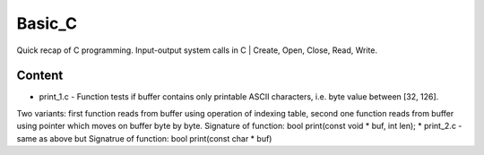 ***************
Basic_C
***************
Quick recap of C programming. Input-output system calls in C | Create, Open, Close, Read, Write.

Content
--------
* print_1.c - Function tests if buffer contains only printable ASCII characters, i.e. byte value between [32, 126].
Two variants: first function reads from buffer using operation of indexing table, second one function reads from buffer using pointer which moves on buffer byte by byte.
Signature of function: bool print(const void * buf, int len);
* print_2.c - same as above but
Signatrue of function: bool print(const char * buf)
